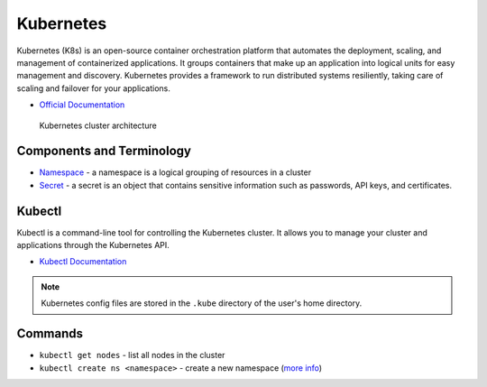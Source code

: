 ===========
Kubernetes
===========
Kubernetes (K8s) is an open-source container orchestration platform that automates the deployment, scaling, and 
management of containerized applications. It groups containers that make up an application into logical units 
for easy management and discovery. Kubernetes provides a framework to run distributed systems resiliently, 
taking care of scaling and failover for your applications. 

* `Official Documentation <https://kubernetes.io/docs/home/>`_

.. figure:: images/kubernetes_architecture.png
   :alt: Kubernetes Architecture
   :width: 100%

   Kubernetes cluster architecture


Components and Terminology
==========================

* `Namespace <https://kubernetes.io/docs/concepts/overview/working-with-objects/namespaces/>`_ - a namespace is a 
  logical grouping of resources in a cluster

* `Secret <https://kubernetes.io/docs/concepts/configuration/secret/>`_ - a secret is an object that contains sensitive 
  information such as passwords, API keys, and certificates.


Kubectl
=======
Kubectl is a command-line tool for controlling the Kubernetes cluster. It allows you to manage your cluster and 
applications through the Kubernetes API.

* `Kubectl Documentation <https://kubernetes.io/docs/reference/kubectl/>`_ 

.. note::
   Kubernetes config files are stored in the ``.kube`` directory of the user's home directory.


Commands
========

* ``kubectl get nodes`` - list all nodes in the cluster

* ``kubectl create ns <namespace>`` - create a new namespace (`more info <https://kubernetes.io/docs/concepts/overview/working-with-objects/namespaces/>`_)





